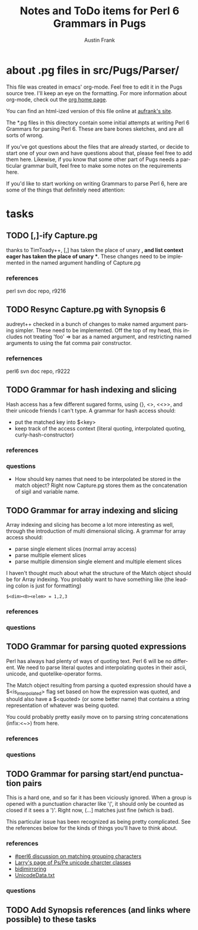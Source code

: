 #+TITLE:     Notes and ToDo items for Perl 6 Grammars in Pugs
#+AUTHOR:    Austin Frank
#+EMAIL:     austin.frank@gmail.com
#+LANGUAGE:  en
#+OPTIONS:   H:3 num:nil toc:nil \n:nil @:t ::t |:t ^:t *:t TeX:t

* about .pg files in src/Pugs/Parser/

This file was created in emacs' org-mode.  Feel free to edit it in the
Pugs source tree.  I'll keep an eye on the formatting.  For more
information about org-mode, check out the [[http://staff.science.uva.nl/~dominik/Tools/org/][org home page]].

You can find an html-ized version of this file online at [[http://notebook.aufrank.net/development/p6parsing.html][aufrank's site]].

The *.pg files in this directory contain some initial attempts at
writing Perl 6 Grammars for parsing Perl 6.  These are bare bones
sketches, and are all sorts of wrong.  

If you've got questions about the files that are already started, or
decide to start one of your own and have questions about that, please
feel free to add them here.  Likewise, if you know that some other
part of Pugs needs a particular grammar built, feel free to make some
notes on the requirements here.

If you'd like to start working on writing Grammars to parse Perl 6,
here are some of the things that definitely need attention:

* tasks
** TODO [,]-ify Capture.pg
   thanks to TimToady++, [,] has taken the place of unary *, and list
   context eager has taken the place of unary **.  These changes need
   to be implemented in the named argument handling of Capture.pg
*** references
    perl svn doc repo, r9216

** TODO Resync Capture.pg with Synopsis 6
   audreyt++ checked in a bunch of changes to make named argument
   parsing simpler.  These need to be implemented.  Off the top of my
   head, this includes not treating 'foo' => bar as a named argument,
   and restricting named arguments to using the fat comma pair
   constructor.
*** refernences
    perl6 svn doc repo, r9222

** TODO Grammar for hash indexing and slicing
   Hash access has a few different sugared forms, using {}, <>, <<>>,
   and their unicode friends I can't type.  A grammar for hash access
   should:
   + put the matched key into $<key>
   + keep track of the access context (literal quoting, interpolated
     quoting, curly-hash-constructor)
*** references
*** questions
    + How should key names that need to be interpolated be stored in
      the match object?  Right now Capture.pg stores them as the
      concatenation of sigil and variable name.

** TODO Grammar for array indexing and slicing
   Array indexing and slicing has become a lot more interesting as
   well, through the introduction of multi dimensional slicing.  A
   grammar for array access should:
   + parse single element slices (normal array access)
   + parse multiple element slices
   + parse multiple dimension single element and multiple element slices

   I haven't thought much about what the structure of the Match object
   should be for Array indexing.  You probably want to have something
   like (the leading colon is just for formatting)
   : $<dim><0><elem> = 1,2,3 
*** references
*** questions

** TODO Grammar for parsing quoted expressions
   Perl has always had plenty of ways of quoting text.  Perl 6 will be
   no different.  We need to parse literal quotes and interpolating
   quotes in their ascii, unicode, and quotelike-operator forms.

   The Match object resulting from parsing a quoted expression should
   have a $<is_interpolated> flag set based on how the expression was
   quoted, and should also have a $<quoted> (or some better name) that
   contains a string representation of whatever was being quoted.

   You could probably pretty easily move on to parsing string
   concatenations (infix:<~>) from here.
*** references
*** questions

** TODO Grammar for parsing start/end punctuation pairs
   This is a hard one, and so far it has been viciously ignored.  When
   a group is opened with a punctuation character like '(', it should
   only be counted as closed if it sees a ')'.  Right now, (...]
   matches just fine (which is bad).

   This particular issue has been recognized as being pretty
   complicated.  See the references below for the kinds of things
   you'll have to think about.
*** references
    + [[http://colabti.de/irclogger/irclogger_log/perl6?date=2006-05-09,Tue&sel=625#l962][#perl6 discussion on matching grouping characters]]
    + [[http://wall.org/~larry/pspe][Larry's page of Ps/Pe unicode charcter classes]]
    + [[http://www.unicode.org/Public/4.1.0/ucd/BidiMirroring.txt][bidimirroring]]
    + [[ftp://ftp.unicode.org/Public/UNIDATA/UnicodeData.txt][UnicodeData.txt]]
*** questions

** TODO Add Synopsis references (and links where possible) to these tasks
